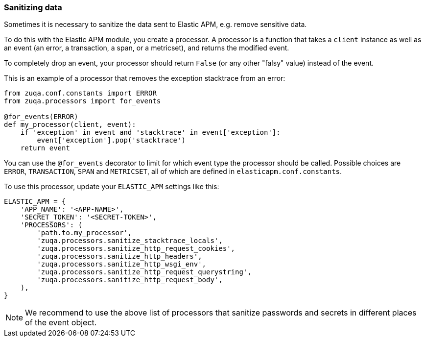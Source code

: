 [[sanitizing-data]]
=== Sanitizing data

Sometimes it is necessary to sanitize the data sent to Elastic APM,
e.g. remove sensitive data.

To do this with the Elastic APM module, you create a processor.
A processor is a function that takes a `client` instance as well as an event (an error, a transaction, a span, or a metricset),
and returns the modified event.

To completely drop an event, your processor should return `False` (or any other "falsy" value) instead of the event.

This is an example of a processor that removes the exception stacktrace from an error:

[source,python]
----
from zuqa.conf.constants import ERROR
from zuqa.processors import for_events

@for_events(ERROR)
def my_processor(client, event):
    if 'exception' in event and 'stacktrace' in event['exception']:
        event['exception'].pop('stacktrace')
    return event
----

You can use the `@for_events` decorator to limit for which event type the processor should be called.
Possible choices are `ERROR`, `TRANSACTION`, `SPAN` and `METRICSET`,
all of which are defined in `elasticapm.conf.constants`.

To use this processor, update your `ELASTIC_APM` settings like this:

[source,python]
----
ELASTIC_APM = {
    'APP_NAME': '<APP-NAME>',
    'SECRET_TOKEN': '<SECRET-TOKEN>',
    'PROCESSORS': (
        'path.to.my_processor',
        'zuqa.processors.sanitize_stacktrace_locals',
        'zuqa.processors.sanitize_http_request_cookies',
        'zuqa.processors.sanitize_http_headers',
        'zuqa.processors.sanitize_http_wsgi_env',
        'zuqa.processors.sanitize_http_request_querystring',
        'zuqa.processors.sanitize_http_request_body',
    ),
}
----

NOTE: We recommend to use the above list of processors that sanitize passwords and secrets in different places of the event object.
